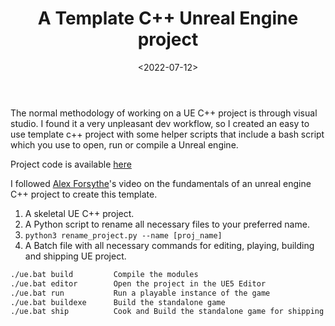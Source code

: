 #+TITLE: A Template C++ Unreal Engine project
#+DATE: <2022-07-12>
#+OPTIONS: ^:nil

The normal methodology of working on a UE C++ project is through visual studio. I found it a very unpleasant
dev workflow, so I created an easy to use template c++ project with some helper scripts that include a bash script
which you use to open, run or compile a Unreal engine.

Project code is available [[https://github.com/lafith/UE5Template][here]]

I followed [[https://www.youtube.com/watch?v=94FvzO1HVzY][Alex Forsythe]]'s video on the fundamentals of an unreal engine C++ project to create this template.

1. A skeletal UE C++ project.
2. A Python script to rename all necessary files to your preferred name.
3. =python3 rename_project.py --name [proj_name]=
4. A Batch file with all necessary commands for editing, playing, building and shipping UE project.
#+begin_src sh
./ue.bat build         Compile the modules
./ue.bat editor        Open the project in the UE5 Editor
./ue.bat run           Run a playable instance of the game
./ue.bat buildexe      Build the standalone game
./ue.bat ship          Cook and Build the standalone game for shipping
#+end_src


